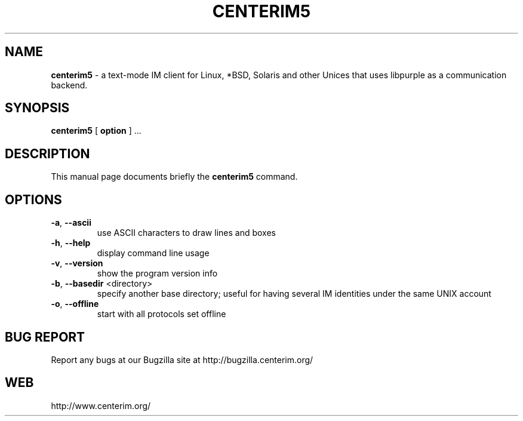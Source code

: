 .TH CENTERIM5 1 "22 July 2011"

.SH NAME
\fBcenterim5\fP \- a text-mode IM client for Linux, *BSD, Solaris and other
Unices that uses libpurple as a communication backend.

.SH SYNOPSIS
.B "centerim5 "
[
.B option
] ...

.SH DESCRIPTION
This manual page documents briefly the
.B centerim5
command.

.SH OPTIONS
.TP
\fB\-a\fR, \fB\-\-ascii\fR
use ASCII characters to draw lines and boxes
.TP
\fB\-h\fR, \fB\-\-help\fR
display command line usage
.TP
\fB\-v\fR, \fB\-\-version\fR
show the program version info
.TP
\fB\-b\fR, \fB\-\-basedir\fR <directory>
specify another base directory; useful for having several IM identities
under the same UNIX account
.TP
\fB\-o\fR, \fB\-\-offline\fR
start with all protocols set offline

.SH BUG REPORT
Report any bugs at our Bugzilla site at http://bugzilla.centerim.org/

.SH WEB
http://www.centerim.org/
